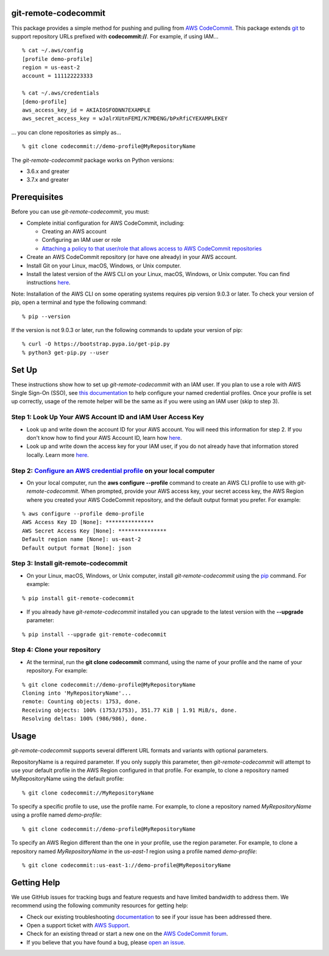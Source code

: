 git-remote-codecommit
=====================

This package provides a simple method for pushing and pulling from `AWS
CodeCommit <https://aws.amazon.com/codecommit/>`__. This package extends `git
<https://git-scm.com/>`__ to support repository URLs prefixed with
**codecommit://**. For example, if using IAM...

::

  % cat ~/.aws/config
  [profile demo-profile]
  region = us-east-2
  account = 111122223333

  % cat ~/.aws/credentials
  [demo-profile]
  aws_access_key_id = AKIAIOSFODNN7EXAMPLE
  aws_secret_access_key = wJalrXUtnFEMI/K7MDENG/bPxRfiCYEXAMPLEKEY

... you can clone repositories as simply as...

::

  % git clone codecommit://demo-profile@MyRepositoryName

The *git-remote-codecommit* package works on Python versions:

* 3.6.x and greater
* 3.7.x and greater

Prerequisites
=============

Before you can use *git-remote-codecommit*, you must:

* Complete initial configuration for AWS CodeCommit, including:

  * Creating an AWS account
  * Configuring an IAM user or role
  * `Attaching a policy to that user/role that allows access to AWS CodeCommit repositories <https://docs.aws.amazon.com/codecommit/latest/userguide/auth-and-access-control-iam-identity-based-access-control.html#managed-policies>`__

* Create an AWS CodeCommit repository (or have one already) in your AWS account.
* Install Git on your Linux, macOS, Windows, or Unix computer.
* Install the latest version of the AWS CLI on your Linux, macOS, Windows, or Unix computer. You can find instructions `here <https://docs.aws.amazon.com/cli/latest/userguide/installing.html>`__.

Note: Installation of the AWS CLI on some operating systems requires pip version 9.0.3 or later. To check your version of pip, open a terminal and type the following command:

::

  % pip --version

If the version is not 9.0.3 or later, run the following commands to update your version of pip:

::

  % curl -O https://bootstrap.pypa.io/get-pip.py
  % python3 get-pip.py --user

Set Up
===============

These instructions show how to set up *git-remote-codecommit* with an IAM user. If you plan to use a role with AWS Single Sign-On (SSO), see `this documentation <https://docs.aws.amazon.com/cli/latest/userguide/cli-configure-sso.html>`__ to help configure your named credential profiles. Once your profile is set up correctly, usage of the remote helper will be the same as if you were using an IAM user (skip to step 3).

Step 1: Look Up Your AWS Account ID and IAM User Access Key
-----------------------------------------------------------

* Look up and write down the account ID for your AWS account. You will need this information for step 2. If you don't know how to find your AWS Account ID, learn how `here <https://docs.aws.amazon.com/IAM/latest/UserGuide/console_account-alias.html>`__.

* Look up and write down the access key for your IAM user, if you do not already have that information stored locally. Learn more `here <https://docs.aws.amazon.com/IAM/latest/UserGuide/id_credentials_access-keys.html>`__.

Step 2: `Configure an AWS credential profile <https://docs.aws.amazon.com/cli/latest/userguide/cli-configure-files.html>`__ on your local computer
--------------------------------------------------------------------------------------------------------------------------------------------------

* On your local computer, run the **aws configure --profile** command to create an AWS CLI profile to use with *git-remote-codecommit*. When prompted, provide your AWS access key, your secret access key, the AWS Region where you created your AWS CodeCommit repository, and the default output format you prefer. For example:

::

  % aws configure --profile demo-profile
  AWS Access Key ID [None]: ***************
  AWS Secret Access Key [None]: ***************
  Default region name [None]: us-east-2
  Default output format [None]: json

Step 3: Install git-remote-codecommit
-------------------------------------

* On your Linux, macOS, Windows, or Unix computer, install *git-remote-codecommit* using the `pip <https://pip.pypa.io/en/latest/>`__ command. For example:

::

  % pip install git-remote-codecommit

* If you already have *git-remote-codecommit* installed you can upgrade to the latest version with the **--upgrade** parameter:

::

  % pip install --upgrade git-remote-codecommit

Step 4: Clone your repository
-----------------------------

* At the terminal, run the **git clone codecommit** command, using the name of your profile and the name of your repository. For example:

::

  % git clone codecommit://demo-profile@MyRepositoryName
  Cloning into 'MyRepositoryName'...
  remote: Counting objects: 1753, done.
  Receiving objects: 100% (1753/1753), 351.77 KiB | 1.91 MiB/s, done.
  Resolving deltas: 100% (986/986), done.

Usage
=====
*git-remote-codecommit* supports several different URL formats and variants with optional parameters.

RepositoryName is a required parameter. If you only supply this parameter, then *git-remote-codecommit* will attempt to use your default profile in the AWS Region configured in that profile. For example, to clone a repository named MyRepositoryName using the default profile:

::

  % git clone codecommit://MyRepositoryName

To specify a specific profile to use, use the profile name. For example, to clone a repository named *MyRepositoryName* using a profile named *demo-profile*:

::

  % git clone codecommit://demo-profile@MyRepositoryName

To specify an AWS Region different than the one in your profile, use the region parameter. For example, to clone a repository named *MyRepositoryName* in the *us-east-1* region using a profile named *demo-profile*:

::

  % git clone codecommit::us-east-1://demo-profile@MyRepositoryName

Getting Help
============
We use GitHub issues for tracking bugs and feature requests and have limited bandwidth to address them. We recommend using the following community resources for getting help:

* Check our existing troubleshooting `documentation <https://docs.aws.amazon.com/codecommit/latest/userguide/troubleshooting.html>`__ to see if your issue has been addressed there.
* Open a support ticket with `AWS Support <https://console.aws.amazon.com/support/home#/>`__.
* Check for an existing thread or start a new one on the `AWS CodeCommit forum <https://forums.aws.amazon.com/forum.jspa?forumID=189>`__.
* If you believe that you have found a bug, please `open an issue <https://github.com/aws/git-remote-codecommit/issues>`__.